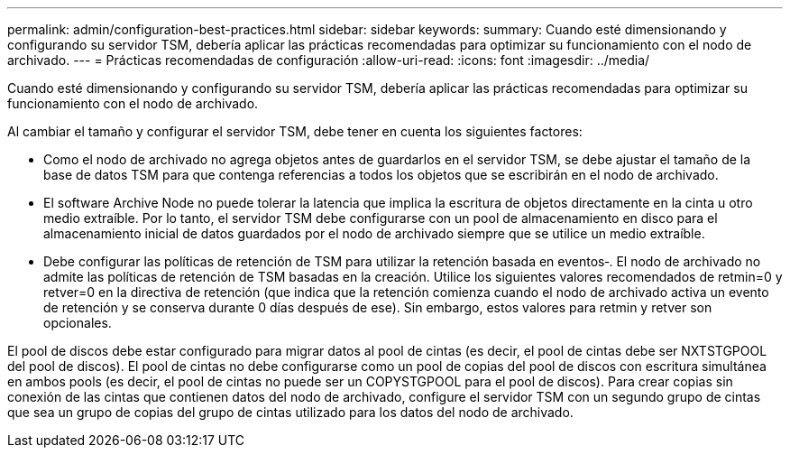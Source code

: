 ---
permalink: admin/configuration-best-practices.html 
sidebar: sidebar 
keywords:  
summary: Cuando esté dimensionando y configurando su servidor TSM, debería aplicar las prácticas recomendadas para optimizar su funcionamiento con el nodo de archivado. 
---
= Prácticas recomendadas de configuración
:allow-uri-read: 
:icons: font
:imagesdir: ../media/


[role="lead"]
Cuando esté dimensionando y configurando su servidor TSM, debería aplicar las prácticas recomendadas para optimizar su funcionamiento con el nodo de archivado.

Al cambiar el tamaño y configurar el servidor TSM, debe tener en cuenta los siguientes factores:

* Como el nodo de archivado no agrega objetos antes de guardarlos en el servidor TSM, se debe ajustar el tamaño de la base de datos TSM para que contenga referencias a todos los objetos que se escribirán en el nodo de archivado.
* El software Archive Node no puede tolerar la latencia que implica la escritura de objetos directamente en la cinta u otro medio extraíble. Por lo tanto, el servidor TSM debe configurarse con un pool de almacenamiento en disco para el almacenamiento inicial de datos guardados por el nodo de archivado siempre que se utilice un medio extraíble.
* Debe configurar las políticas de retención de TSM para utilizar la retención basada en eventos‐. El nodo de archivado no admite las políticas de retención de TSM basadas en la creación. Utilice los siguientes valores recomendados de retmin=0 y retver=0 en la directiva de retención (que indica que la retención comienza cuando el nodo de archivado activa un evento de retención y se conserva durante 0 días después de ese). Sin embargo, estos valores para retmin y retver son opcionales.


El pool de discos debe estar configurado para migrar datos al pool de cintas (es decir, el pool de cintas debe ser NXTSTGPOOL del pool de discos). El pool de cintas no debe configurarse como un pool de copias del pool de discos con escritura simultánea en ambos pools (es decir, el pool de cintas no puede ser un COPYSTGPOOL para el pool de discos). Para crear copias sin conexión de las cintas que contienen datos del nodo de archivado, configure el servidor TSM con un segundo grupo de cintas que sea un grupo de copias del grupo de cintas utilizado para los datos del nodo de archivado.
